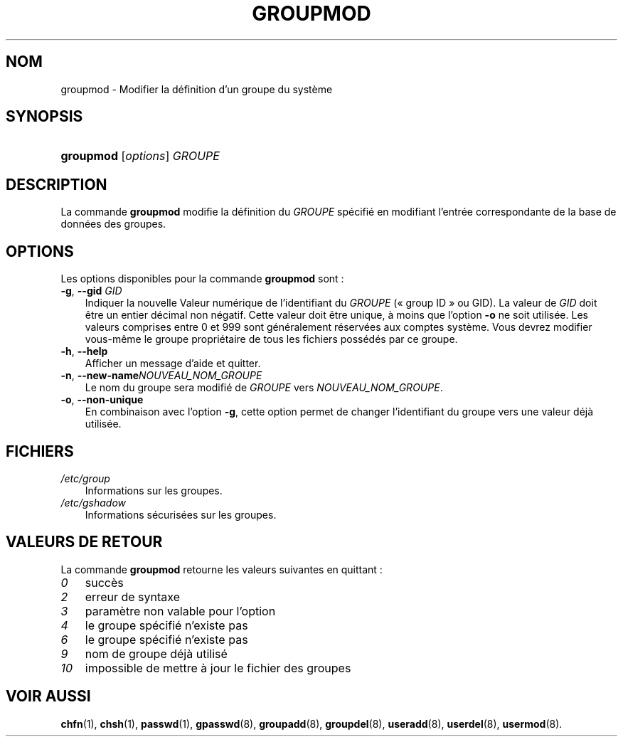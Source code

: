 .\"     Title: groupmod
.\"    Author: 
.\" Generator: DocBook XSL Stylesheets v1.70.1 <http://docbook.sf.net/>
.\"      Date: 30/07/2006
.\"    Manual: Commandes de gestion du système
.\"    Source: Commandes de gestion du système
.\"
.TH "GROUPMOD" "8" "30/07/2006" "Commandes de gestion du systèm" "Commandes de gestion du systèm"
.\" disable hyphenation
.nh
.\" disable justification (adjust text to left margin only)
.ad l
.SH "NOM"
groupmod \- Modifier la définition d'un groupe du système
.SH "SYNOPSIS"
.HP 9
\fBgroupmod\fR [\fIoptions\fR] \fIGROUPE\fR
.SH "DESCRIPTION"
.PP
La commande
\fBgroupmod\fR
modifie la définition du
\fIGROUPE\fR
spécifié en modifiant l'entrée correspondante de la base de données des groupes.
.SH "OPTIONS"
.PP
Les options disponibles pour la commande
\fBgroupmod\fR
sont\ :
.TP 3n
\fB\-g\fR, \fB\-\-gid\fR \fIGID\fR
Indiquer la nouvelle Valeur numérique de l'identifiant du
\fIGROUPE\fR
(\(Fo\ group ID\ \(Fc ou GID). La valeur de
\fIGID\fR
doit être un entier décimal non négatif. Cette valeur doit être unique, à moins que l'option
\fB\-o\fR
ne soit utilisée. Les valeurs comprises entre 0 et 999 sont généralement réservées aux comptes système. Vous devrez modifier vous\-même le groupe propriétaire de tous les fichiers possédés par ce groupe.
.TP 3n
\fB\-h\fR, \fB\-\-help\fR
Afficher un message d'aide et quitter.
.TP 3n
\fB\-n\fR, \fB\-\-new\-name\fR\fINOUVEAU_NOM_GROUPE\fR
Le nom du groupe sera modifié de
\fIGROUPE\fR
vers
\fINOUVEAU_NOM_GROUPE\fR.
.TP 3n
\fB\-o\fR, \fB\-\-non\-unique\fR
En combinaison avec l'option
\fB\-g\fR, cette option permet de changer l'identifiant du groupe vers une valeur déjà utilisée.
.SH "FICHIERS"
.TP 3n
\fI/etc/group\fR
Informations sur les groupes.
.TP 3n
\fI/etc/gshadow\fR
Informations sécurisées sur les groupes.
.SH "VALEURS DE RETOUR"
.PP
La commande
\fBgroupmod\fR
retourne les valeurs suivantes en quittant\ :
.TP 3n
\fI0\fR
succès
.TP 3n
\fI2\fR
erreur de syntaxe
.TP 3n
\fI3\fR
paramètre non valable pour l'option
.TP 3n
\fI4\fR
le groupe spécifié n'existe pas
.TP 3n
\fI6\fR
le groupe spécifié n'existe pas
.TP 3n
\fI9\fR
nom de groupe déjà utilisé
.TP 3n
\fI10\fR
impossible de mettre à jour le fichier des groupes
.SH "VOIR AUSSI"
.PP
\fBchfn\fR(1),
\fBchsh\fR(1),
\fBpasswd\fR(1),
\fBgpasswd\fR(8),
\fBgroupadd\fR(8),
\fBgroupdel\fR(8),
\fBuseradd\fR(8),
\fBuserdel\fR(8),
\fBusermod\fR(8).
